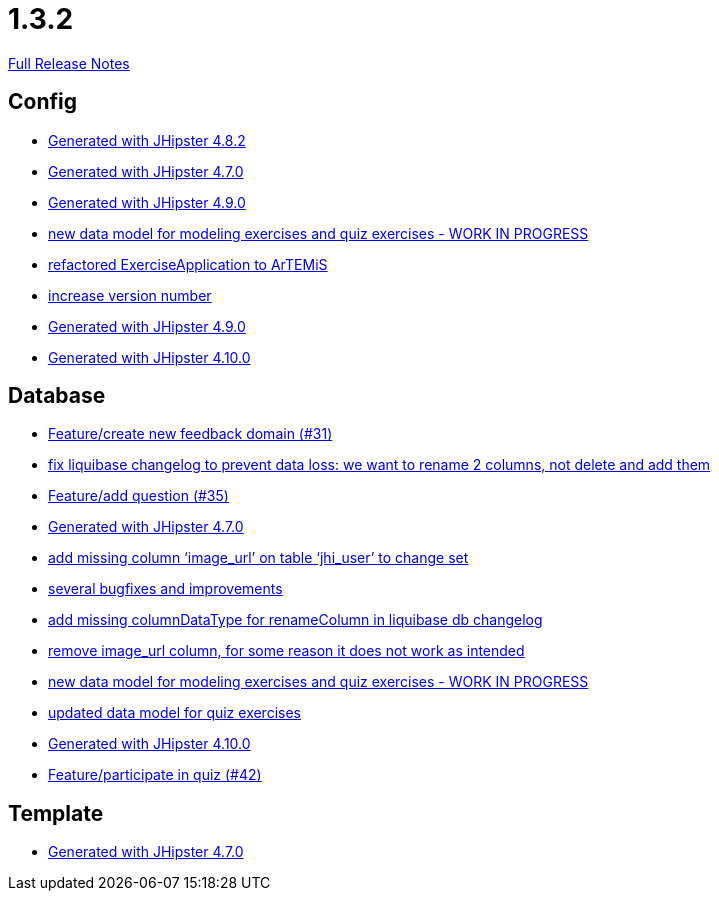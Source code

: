 // SPDX-FileCopyrightText: 2023 Artemis Changelog Contributors
//
// SPDX-License-Identifier: CC-BY-SA-4.0

= 1.3.2

link:https://github.com/ls1intum/Artemis/releases/tag/1.3.2[Full Release Notes]

== Config

* link:https://www.github.com/ls1intum/Artemis/commit/52c6b23fc6c354970158c225668d941868053091/[Generated with JHipster 4.8.2]
* link:https://www.github.com/ls1intum/Artemis/commit/b5bcc5024eaacbbae26eb53d83f3e505a3b24001/[Generated with JHipster 4.7.0]
* link:https://www.github.com/ls1intum/Artemis/commit/69ba220c8bee005c23e78957f3e7155f4ea615f5/[Generated with JHipster 4.9.0]
* link:https://www.github.com/ls1intum/Artemis/commit/50ec528b5355a42e92e3c3ecafd8e0ed87f1ccf2/[new data model for modeling exercises and quiz exercises - WORK IN PROGRESS]
* link:https://www.github.com/ls1intum/Artemis/commit/f5473e8de00acf3a6921913f01cacbef54d155aa/[refactored ExerciseApplication to ArTEMiS]
* link:https://www.github.com/ls1intum/Artemis/commit/b0bce69005bcc4cea8f83dd436986ab1366bfef6/[increase version number]
* link:https://www.github.com/ls1intum/Artemis/commit/0c8455f9794f4d19815902211dd754be11a843eb/[Generated with JHipster 4.9.0]
* link:https://www.github.com/ls1intum/Artemis/commit/8a17af71612b821e11cab0fb33a595a366afd4fb/[Generated with JHipster 4.10.0]


== Database

* link:https://www.github.com/ls1intum/Artemis/commit/0dc24ec2738a3d9af33f43c0197d6363e2692ad6/[Feature/create new feedback domain (#31)]
* link:https://www.github.com/ls1intum/Artemis/commit/dddbd8c676bc85e79194d1e69ba318217e064e0d/[fix liquibase changelog to prevent data loss: we want to rename 2 columns, not delete and add them]
* link:https://www.github.com/ls1intum/Artemis/commit/687955f15672ced44ae934a7483f68622edd7061/[Feature/add question (#35)]
* link:https://www.github.com/ls1intum/Artemis/commit/b5bcc5024eaacbbae26eb53d83f3e505a3b24001/[Generated with JHipster 4.7.0]
* link:https://www.github.com/ls1intum/Artemis/commit/998564399d04e2ced44d0c13a5fccc0bf3c54796/[add missing column ‘image_url’ on table ‘jhi_user’ to change set]
* link:https://www.github.com/ls1intum/Artemis/commit/bb2759cafc5f8b6be798c80734cfaed090b6645a/[several bugfixes and improvements]
* link:https://www.github.com/ls1intum/Artemis/commit/abf51855b830439d83d35aaed800adfa2ff7d8b4/[add missing columnDataType for renameColumn in liquibase db changelog]
* link:https://www.github.com/ls1intum/Artemis/commit/ad01e62a9c8f70087810bfeef90ddc30c1268e4f/[remove image_url column, for some reason it does not work as intended]
* link:https://www.github.com/ls1intum/Artemis/commit/50ec528b5355a42e92e3c3ecafd8e0ed87f1ccf2/[new data model for modeling exercises and quiz exercises - WORK IN PROGRESS]
* link:https://www.github.com/ls1intum/Artemis/commit/4fdb1ad77292e8b27ceee579ffcb58f307c0186a/[updated data model for quiz exercises]
* link:https://www.github.com/ls1intum/Artemis/commit/8a17af71612b821e11cab0fb33a595a366afd4fb/[Generated with JHipster 4.10.0]
* link:https://www.github.com/ls1intum/Artemis/commit/aced7afe9eea37131bf4118dfc612f891df67a4f/[Feature/participate in quiz (#42)]


== Template

* link:https://www.github.com/ls1intum/Artemis/commit/b5bcc5024eaacbbae26eb53d83f3e505a3b24001/[Generated with JHipster 4.7.0]
